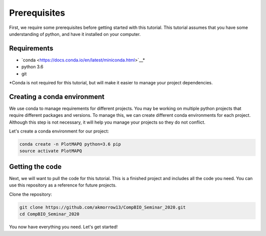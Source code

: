 Prerequisites
=============

First, we require some prerequisites before getting started with this tutorial. This tutorial assumes
that you have some understanding of python, and have it installed on your computer.

Requirements
------------

* `conda <https://docs.conda.io/en/latest/miniconda.html>`__*
* python 3.6
* git

*Conda is not required for this tutorial, but will make it easier to manage your project dependencies.

Creating a conda environment
----------------------------

We use conda to manage requirements for different projects. You may be working on
multiple python projects that require different packages and versions. To manage this, we can
create different conda environments for each project. Although this step is
not necessary, it will help you manage your projects so they do not conflict.


Let's create a conda environment for our project:

.. code:: bash

	conda create -n PlotMAPQ python=3.6 pip
	source activate PlotMAPQ


Getting the code
----------------

Next, we will want to pull the code for this tutorial. This is a finished project
and includes all the code you need. You can use this repository as a reference for
future projects.

Clone the repository:

.. code:: bash

	git clone https://github.com/akmorrow13/CompBIO_Seminar_2020.git
	cd CompBIO_Seminar_2020

You now have everything you need. Let's get started!
